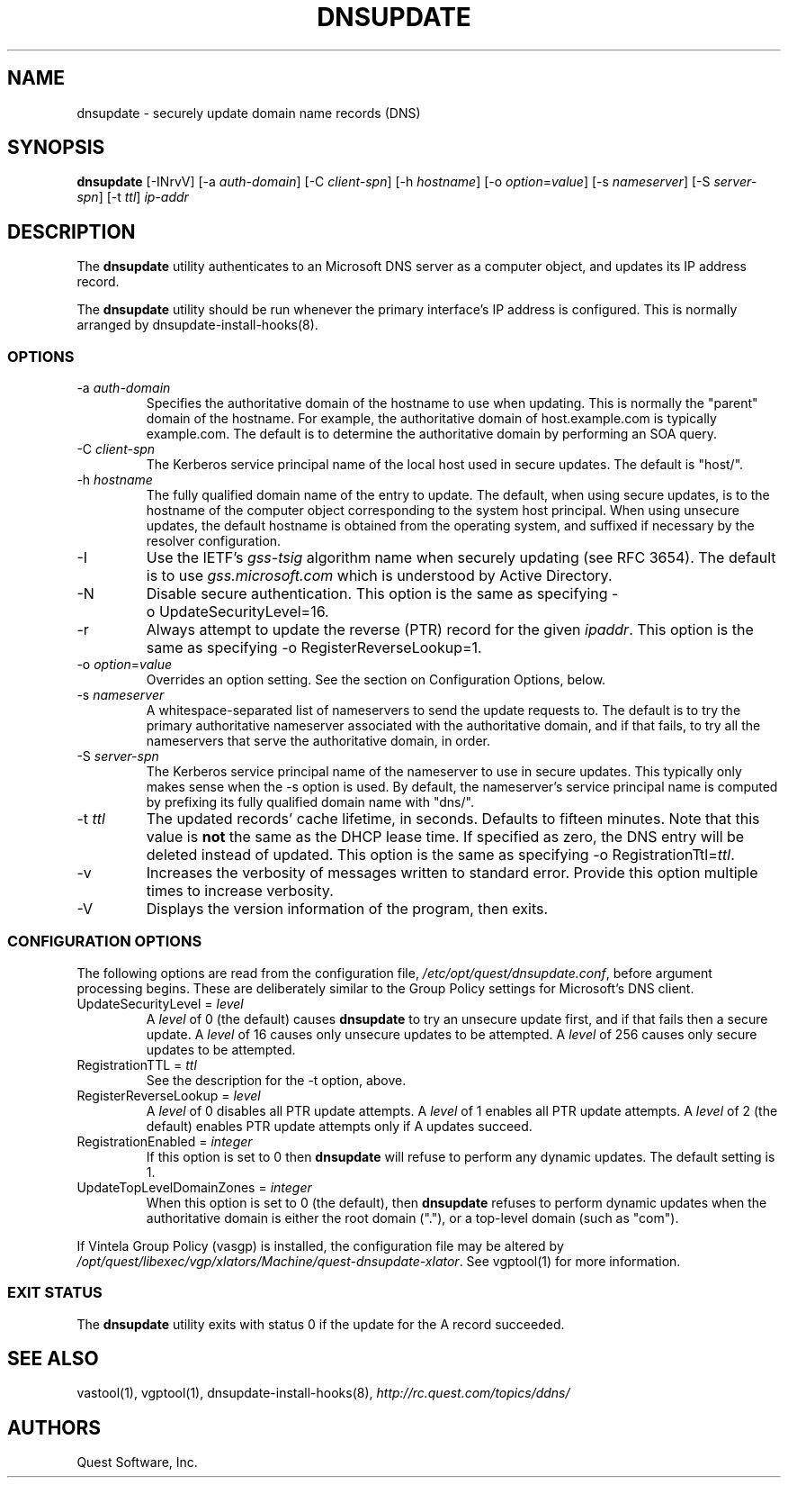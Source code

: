 .\" (c) 2006, Quest Software, Inc. All rights reserved.
.TH DNSUPDATE 8
.SH NAME
dnsupdate \- securely update domain name records (DNS)
.SH SYNOPSIS
.B dnsupdate
[\-INrvV]
.RI [\-a\  auth-domain ]
.RI [\-C\  client-spn ]
.RI [\-h\  hostname ]
.RI [\-o\  option = value ]
.RI [\-s\  nameserver ]
.RI [\-S\  server-spn ]
.RI [\-t\  ttl ]
.I ip-addr
.SH DESCRIPTION
The
.B dnsupdate
utility authenticates to an Microsoft DNS server
as a computer object, and updates its IP address record.
.PP
The
.B dnsupdate
utility should be run whenever the primary interface's IP address is configured.
This is normally arranged by
dnsupdate-install-hooks(8).
.SS OPTIONS
.TP
.RI \-a\  auth-domain
Specifies the authoritative domain of the hostname to use when updating.
This is normally the "parent" domain of the hostname.
For example, the authoritative domain of host.example.com
is typically example.com.
The default is to determine the authoritative domain by performing
an SOA query.
.TP
.RI \-C\  client-spn
The Kerberos service principal name of the local host
used in secure updates.
The default is "host/".
.TP
.RI \-h\  hostname
The fully qualified domain name of the entry to update.
The default, when using secure updates, is to the hostname 
of the computer object corresponding to the system host principal.
When using unsecure updates, the default hostname is obtained from the 
operating system, and suffixed if necessary by the resolver configuration.
.TP
\-I
Use the IETF's
.I gss-tsig
algorithm name when securely updating (see RFC 3654).
The default is to use
.I gss.microsoft.com
which is understood by Active Directory.
.TP
\-N
Disable secure authentication.
This option is the same as specifying \-o\ UpdateSecurityLevel=16.
.TP
\-r
Always attempt to update the reverse (PTR) record for the given
.IR ipaddr .
This option is the same as specifying \-o\ RegisterReverseLookup=1.
.TP
.RI \-o\  option = value
Overrides an option setting.
See the section on Configuration Options, below.
.TP
.RI \-s\  nameserver
A whitespace-separated list of nameservers
to send the update requests to.
The default is to try the primary authoritative nameserver associated with the 
authoritative domain,
and if that fails, to try all the nameservers that serve the 
authoritative domain, in order.
.TP
.RI \-S\  server-spn
The Kerberos service principal name of the nameserver
to use in secure updates.
This typically only makes sense when the \-s option is used.
By default, the nameserver's service principal name is computed by 
prefixing its fully qualified domain name with "dns/".
.TP
.RI \-t\  ttl
The updated records' cache lifetime, in seconds.
Defaults to
fifteen minutes.
Note that this value is
.B not
the same as the DHCP lease time.
If specified as zero, the DNS entry will be deleted instead of updated.
This option is the same as specifying
.RI \-o\ RegistrationTtl= ttl .
.TP
\-v
Increases the verbosity of messages written to standard error.
Provide this option multiple times to increase verbosity.
.TP
\-V
Displays the version information of the program, then exits.
.SS "CONFIGURATION OPTIONS"
The following options are read from the configuration file,
.IR /etc/opt/quest/dnsupdate.conf ,
before argument processing begins.
These are deliberately similar to the Group Policy settings
for Microsoft's DNS client.
.TP
.RI UpdateSecurityLevel\ =\  level
A
.I level
of 0 (the default) causes
.B dnsupdate
to try an unsecure update first,
and if that fails then a secure update.
A
.I level
of 16 causes only unsecure updates to be attempted.
A
.I level
of 256 causes only secure updates to be attempted.
.TP
.RI RegistrationTTL\ =\  ttl
See the description for the \-t option, above.
.TP
.RI RegisterReverseLookup\ =\  level
A
.I level
of 0 disables all PTR update attempts.
A
.I level
of 1 enables all PTR update attempts.
A
.I level
of 2 (the default) enables PTR update attempts only if A updates succeed.
.TP
.RI RegistrationEnabled\ =\  integer
If this option is set to 0 then
.B dnsupdate
will refuse to perform any dynamic updates.
The default setting is 1.
.TP
.RI UpdateTopLevelDomainZones\ =\  integer
When this option is set to 0 (the default), then
.B dnsupdate
refuses to perform dynamic updates when the authoritative domain
is either the root domain ("."), or a top-level domain (such as "com").
.PP
If Vintela Group Policy (vasgp) is installed, the configuration file
may be altered by
.IR /opt/quest/libexec/vgp/xlators/Machine/quest-dnsupdate-xlator .
See vgptool(1) for more information.
.SS "EXIT STATUS"
The
.B dnsupdate
utility exits with status 0 if the update for the A record succeeded.
.SH "SEE ALSO"
vastool(1),
vgptool(1),
dnsupdate-install-hooks(8),
.I \%http://rc.quest.com/topics/ddns/
.SH AUTHORS
Quest Software, Inc.
